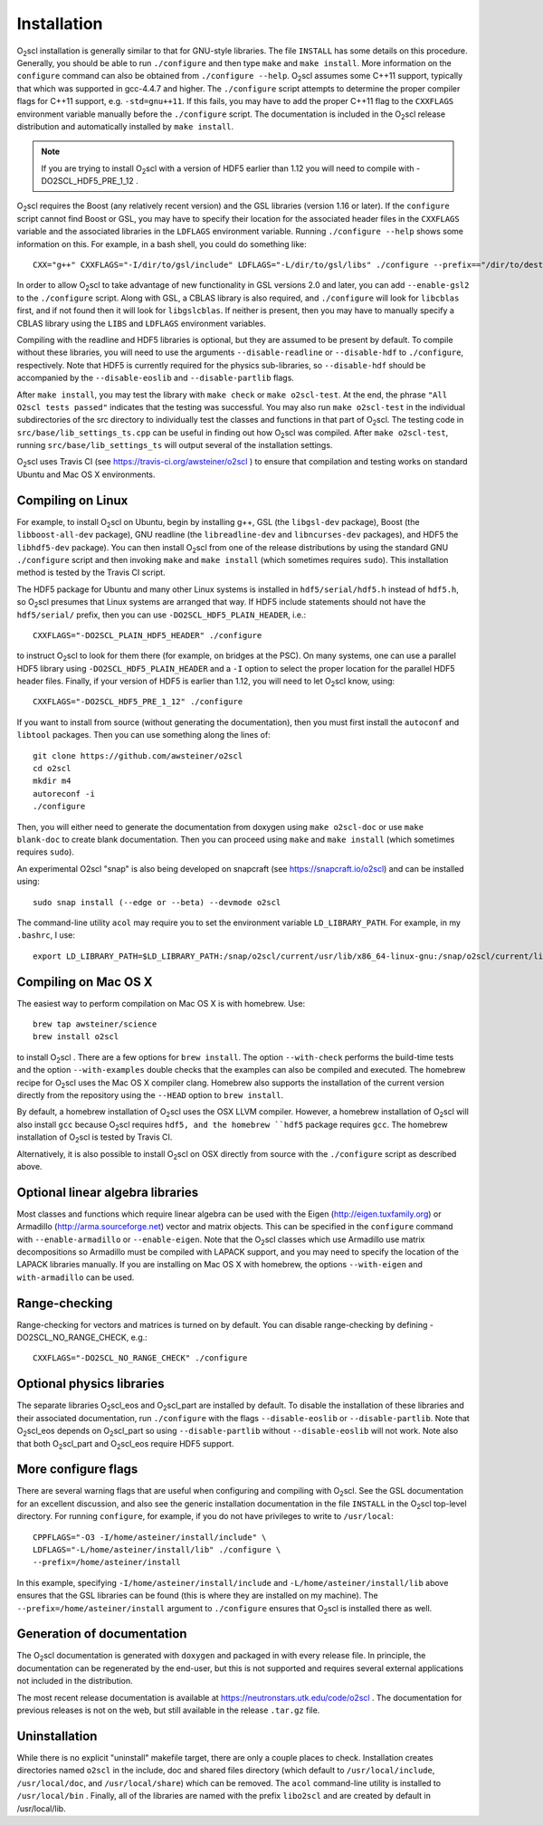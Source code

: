 Installation
============

O\ :sub:`2`\ scl installation is generally similar to that for
GNU-style libraries. The file ``INSTALL`` has some details on this
procedure. Generally, you should be able to run ``./configure``
and then type ``make`` and ``make install``. More information on the
``configure`` command can also be obtained from ``./configure
--help``. O\ :sub:`2`\ scl assumes some C++11 support, typically
that which was supported in gcc-4.4.7 and higher. The
``./configure`` script attempts to determine the proper compiler
flags for C++11 support, e.g. ``-std=gnu++11``. If this fails,
you may have to add the proper C++11 flag to the ``CXXFLAGS``
environment variable manually before the ``./configure`` script.
The documentation is included in the O\ :sub:`2`\ scl release
distribution and automatically installed by ``make install``.

.. note::
   If you are trying to install O\ :sub:`2`\ scl with a version of
   HDF5 earlier than 1.12 you will need to compile with
   -DO2SCL_HDF5_PRE_1_12 .

O\ :sub:`2`\ scl requires the Boost (any relatively recent version)
and the GSL libraries (version 1.16 or later). If the
``configure`` script cannot find Boost or GSL, you may have to
specify their location for the associated header files in the
``CXXFLAGS`` variable and the associated libraries in the
``LDFLAGS`` environment variable. Running ``./configure
--help`` shows some information on this. For example, in a bash
shell, you could do something like::

  CXX="g++" CXXFLAGS="-I/dir/to/gsl/include" LDFLAGS="-L/dir/to/gsl/libs" ./configure --prefix=="/dir/to/destination_directory

In order to allow O\ :sub:`2`\ scl to take advantage of new
functionality in GSL versions 2.0 and later, you can add
``--enable-gsl2`` to the ``./configure`` script. Along with GSL, a
CBLAS library is also required, and ``./configure`` will look for
``libcblas`` first, and if not found then it will look for
``libgslcblas``. If neither is present, then you may have to manually
specify a CBLAS library using the ``LIBS`` and ``LDFLAGS`` environment
variables.

Compiling with the readline and HDF5 libraries is optional, but they
are assumed to be present by default. To compile without these
libraries, you will need to use the arguments ``--disable-readline``
or ``--disable-hdf`` to ``./configure``, respectively. Note that HDF5
is currently required for the physics sub-libraries, so
``--disable-hdf`` should be accompanied by the ``--disable-eoslib``
and ``--disable-partlib`` flags.

After ``make install``, you may test the library with ``make
check`` or ``make o2scl-test``. At the end, the phrase ``"All
O2scl tests passed"`` indicates that the testing was
successful. You may also run ``make o2scl-test`` in the
individual subdirectories of the src directory to individually
test the classes and functions in that part of O\ :sub:`2`\ scl. The testing
code in ``src/base/lib_settings_ts.cpp`` can be useful in
finding out how O\ :sub:`2`\ scl was compiled. After ``make o2scl-test``,
running ``src/base/lib_settings_ts`` will output several of
the installation settings.

O\ :sub:`2`\ scl uses Travis CI (see
https://travis-ci.org/awsteiner/o2scl ) to ensure that compilation and
testing works on standard Ubuntu and Mac OS X environments.

Compiling on Linux
------------------

For example, to install O\ :sub:`2`\ scl on Ubuntu, begin by installing g++,
GSL (the ``libgsl-dev`` package), Boost (the
``libboost-all-dev`` package), GNU readline (the
``libreadline-dev`` and ``libncurses-dev`` packages),
and HDF5 the ``libhdf5-dev`` package). You can then install
O\ :sub:`2`\ scl from one of the release distributions by using the standard
GNU ``./configure`` script and then invoking ``make``
and ``make install`` (which sometimes requires
``sudo``). This installation method is tested by the Travis
CI script.
 
The HDF5 package for Ubuntu and many other Linux systems is
installed in ``hdf5/serial/hdf5.h`` instead of
``hdf5.h``, so O\ :sub:`2`\ scl presumes that Linux systems are arranged
that way. If HDF5 include statements should not have the
``hdf5/serial/`` prefix, then you can use
``-DO2SCL_HDF5_PLAIN_HEADER``, i.e.::

  CXXFLAGS="-DO2SCL_PLAIN_HDF5_HEADER" ./configure

to instruct O\ :sub:`2`\ scl to look for them there (for example, on bridges at
the PSC). On many systems, one can use a parallel HDF5 library
using ``-DO2SCL_HDF5_PLAIN_HEADER`` and a ``-I`` option
to select the proper location for the parallel HDF5 header files.
Finally, if your version of HDF5 is earlier than 1.12,
you will need to let O\ :sub:`2`\ scl know, using::

  CXXFLAGS="-DO2SCL_HDF5_PRE_1_12" ./configure
 
If you want to install from source (without generating the
documentation), then you must first install the
``autoconf`` and ``libtool`` packages.
Then you can use something along the lines of::

  git clone https://github.com/awsteiner/o2scl
  cd o2scl
  mkdir m4
  autoreconf -i
  ./configure

Then, you will either need to generate the documentation from
doxygen using ``make o2scl-doc`` or use ``make
blank-doc`` to create blank documentation. Then you can proceed
using ``make`` and ``make install`` (which sometimes
requires ``sudo``).

An experimental O2scl "snap" is also being developed on
snapcraft (see https://snapcraft.io/o2scl) 
and can be installed using::

  sudo snap install (--edge or --beta) --devmode o2scl

The command-line utility ``acol`` may require you to 
set the environment variable ``LD_LIBRARY_PATH``.
For example, in my ``.bashrc``, I use::

  export LD_LIBRARY_PATH=$LD_LIBRARY_PATH:/snap/o2scl/current/usr/lib/x86_64-linux-gnu:/snap/o2scl/current/lib/x86_64-linux-gnu

Compiling on Mac OS X
---------------------

The easiest way to perform compilation on Mac OS X is 
with homebrew. Use::

  brew tap awsteiner/science
  brew install o2scl

to install O\ :sub:`2`\ scl . There are a few options for ``brew
install``. The option ``--with-check`` performs the build-time tests
and the option ``--with-examples`` double checks that the examples can
also be compiled and executed. The homebrew recipe for O\ :sub:`2`\
scl uses the Mac OS X compiler clang. Homebrew also supports the
installation of the current version directly from the repository using
the ``--HEAD`` option to ``brew install``.

By default, a homebrew installation of O\ :sub:`2`\ scl uses the OSX LLVM
compiler. However, a homebrew installation of O\ :sub:`2`\ scl will also
install ``gcc`` because O\ :sub:`2`\ scl requires ``hdf5, and the homebrew
``hdf5`` package requires ``gcc``. The homebrew installation of 
O\ :sub:`2`\ scl is tested by Travis CI.

Alternatively, it is also possible to install O\ :sub:`2`\ scl on OSX directly
from source with the ``./configure`` script as described
above. 

Optional linear algebra libraries
---------------------------------

Most classes and functions which require linear algebra can be used
with the Eigen (http://eigen.tuxfamily.org) or Armadillo
(http://arma.sourceforge.net) vector and matrix objects. This can be
specified in the ``configure`` command with ``--enable-armadillo`` or
``--enable-eigen``. Note that the O\ :sub:`2`\ scl classes which use
Armadillo use matrix decompositions so Armadillo must be compiled with
LAPACK support, and you may need to specify the location of the LAPACK
libraries manually. If you are installing on Mac OS X with homebrew,
the options ``--with-eigen`` and ``with-armadillo`` can be used.

Range-checking
--------------

Range-checking for vectors and matrices is turned on by default.
You can disable range-checking by defining -DO2SCL_NO_RANGE_CHECK,
e.g.::

  CXXFLAGS="-DO2SCL_NO_RANGE_CHECK" ./configure

Optional physics libraries
--------------------------

The separate libraries O\ :sub:`2`\ scl_eos and O\ :sub:`2`\ scl_part
are installed by default. To disable the installation of these
libraries and their associated documentation, run ``./configure`` with
the flags ``--disable-eoslib`` or ``--disable-partlib``. Note that O\
:sub:`2`\ scl_eos depends on O\ :sub:`2`\ scl_part so using
``--disable-partlib`` without ``--disable-eoslib`` will not work. Note
also that both O\ :sub:`2`\ scl_part and O\ :sub:`2`\ scl_eos require
HDF5 support.

More configure flags
--------------------

There are several warning flags that are useful when configuring
and compiling with O\ :sub:`2`\ scl. See the GSL documentation for an 
excellent discussion, and also see the generic installation
documentation in the file ``INSTALL`` in the O\ :sub:`2`\ scl top-level 
directory. For running ``configure``, for example, if you do
not have privileges to write to ``/usr/local``::

  CPPFLAGS="-O3 -I/home/asteiner/install/include" \
  LDFLAGS="-L/home/asteiner/install/lib" ./configure \
  --prefix=/home/asteiner/install

In this example, specifying
``-I/home/asteiner/install/include`` and
``-L/home/asteiner/install/lib`` above ensures that the GSL
libraries can be found (this is where they are installed on my
machine). The ``--prefix=/home/asteiner/install`` argument to
``./configure`` ensures that O\ :sub:`2`\ scl is installed there as well.

Generation of documentation
---------------------------

The O\ :sub:`2`\ scl documentation is generated with ``doxygen`` and packaged in
with every release file. In principle, the documentation can be
regenerated by the end-user, but this is not supported and
requires several external applications not included in the
distribution.

The most recent release documentation is available at
https://neutronstars.utk.edu/code/o2scl . The documentation for
previous releases is not on the web, but still available in the
release ``.tar.gz`` file.

Uninstallation
--------------

While there is no explicit "uninstall" makefile target, there are only
a couple places to check. Installation creates directories named
``o2scl`` in the include, doc and shared files directory (which
default to ``/usr/local/include``, ``/usr/local/doc``, and
``/usr/local/share``) which can be removed. The ``acol`` command-line
utility is installed to ``/usr/local/bin`` . Finally, all of the
libraries are named with the prefix ``libo2scl`` and are created by
default in /usr/local/lib.

